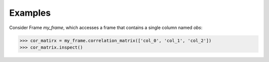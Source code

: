 Examples
--------
Consider Frame *my_frame*, which accesses a frame that contains a single
column named *obs*:

.. code::

    >>> cor_matirx = my_frame.correlation_matrix(['col_0', 'col_1', 'col_2'])
    >>> cor_matrix.inspect()

